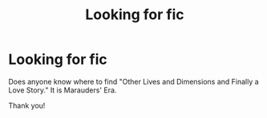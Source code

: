 #+TITLE: Looking for fic

* Looking for fic
:PROPERTIES:
:Author: ncaa2010
:Score: 1
:DateUnix: 1614203765.0
:DateShort: 2021-Feb-25
:FlairText: Request
:END:
Does anyone know where to find "Other Lives and Dimensions and Finally a Love Story." It is Marauders' Era.

Thank you!

